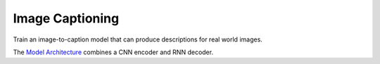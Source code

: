 Image Captioning
----------------

Train an image-to-caption model that can produce descriptions for real world images.

.. image:: ../../../images/image_captioning.png

The `Model Architecture`_ combines a CNN encoder and RNN decoder.

.. _`Model Architecture`: https://research.googleblog.com/2014/11/a-picture-is-worth-thousand-coherent.html